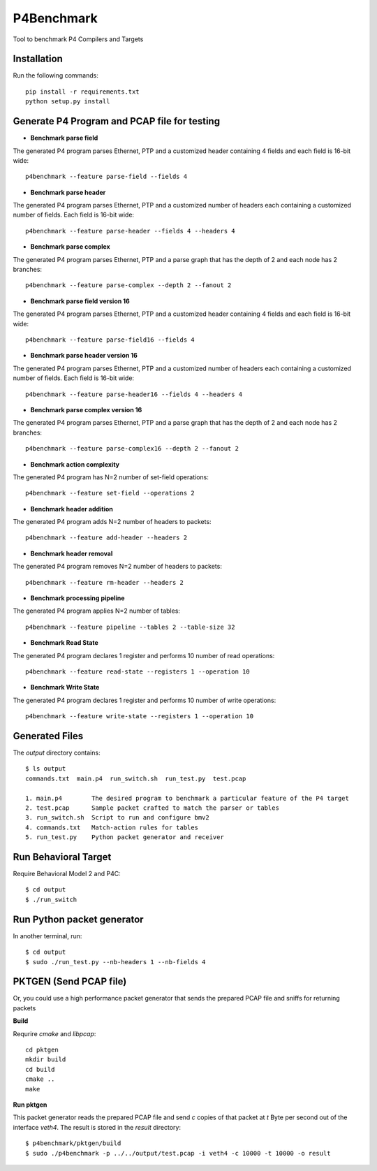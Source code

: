 P4Benchmark
=============

Tool to benchmark P4 Compilers and Targets

Installation
------------

Run the following commands::

    pip install -r requirements.txt
    python setup.py install

Generate P4 Program and PCAP file for testing
---------------------------------------------

* **Benchmark parse field**

The generated P4 program parses Ethernet,
PTP and a customized header containing 4 fields and each field is 16-bit wide::

    p4benchmark --feature parse-field --fields 4

* **Benchmark parse header**

The generated P4 program parses Ethernet, PTP and
a customized number of headers each containing a customized number of fields.
Each field is 16-bit wide::

    p4benchmark --feature parse-header --fields 4 --headers 4

* **Benchmark parse complex**

The generated P4 program parses Ethernet, PTP and
a parse graph that has the depth of 2 and each node has 2 branches::

    p4benchmark --feature parse-complex --depth 2 --fanout 2
    
* **Benchmark parse field version 16**

The generated P4 program parses Ethernet,
PTP and a customized header containing 4 fields and each field is 16-bit wide::

    p4benchmark --feature parse-field16 --fields 4

* **Benchmark parse header version 16**

The generated P4 program parses Ethernet, PTP and
a customized number of headers each containing a customized number of fields.
Each field is 16-bit wide::

    p4benchmark --feature parse-header16 --fields 4 --headers 4

* **Benchmark parse complex version 16**

The generated P4 program parses Ethernet, PTP and
a parse graph that has the depth of 2 and each node has 2 branches::

    p4benchmark --feature parse-complex16 --depth 2 --fanout 2

* **Benchmark action complexity**

The generated P4 program has N=2 number of set-field operations::

    p4benchmark --feature set-field --operations 2

* **Benchmark header addition**

The generated P4 program adds N=2 number of headers to packets::

    p4benchmark --feature add-header --headers 2

* **Benchmark header removal**

The generated P4 program removes N=2 number of headers to packets::

    p4benchmark --feature rm-header --headers 2

* **Benchmark processing pipeline**

The generated P4 program applies N=2 number of tables::

    p4benchmark --feature pipeline --tables 2 --table-size 32

* **Benchmark Read State**

The generated P4 program declares 1 register and performs 10 number of read operations::

    p4benchmark --feature read-state --registers 1 --operation 10

* **Benchmark Write State**

The generated P4 program declares 1 register and performs 10 number of write operations::

    p4benchmark --feature write-state --registers 1 --operation 10

Generated Files
---------------

The `output` directory contains::

    $ ls output
    commands.txt  main.p4  run_switch.sh  run_test.py  test.pcap

    1. main.p4        The desired program to benchmark a particular feature of the P4 target
    2. test.pcap      Sample packet crafted to match the parser or tables
    3. run_switch.sh  Script to run and configure bmv2
    4. commands.txt   Match-action rules for tables
    5. run_test.py    Python packet generator and receiver


Run Behavioral Target
---------------------
Require Behavioral Model 2 and P4C::

    $ cd output
    $ ./run_switch

Run Python packet generator
---------------------------

In another terminal, run::

    $ cd output
    $ sudo ./run_test.py --nb-headers 1 --nb-fields 4

PKTGEN (Send PCAP file)
-----------------------

Or, you could use a high performance packet generator that sends the prepared
PCAP file and sniffs for returning packets

**Build**

Requrire `cmake` and `libpcap`::

    cd pktgen
    mkdir build
    cd build
    cmake ..
    make

**Run pktgen**

This packet generator reads the prepared PCAP file and send `c` copies of that
packet at `t` Byte per second out of the interface `veth4`. The result is stored
in the `result` directory::

    $ p4benchmark/pktgen/build
    $ sudo ./p4benchmark -p ../../output/test.pcap -i veth4 -c 10000 -t 10000 -o result
